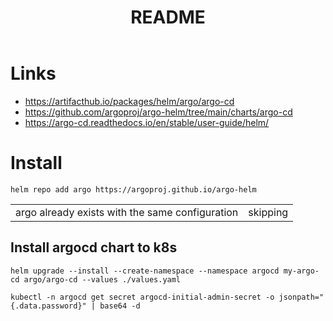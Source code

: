#+TITLE:  README


* Links
- https://artifacthub.io/packages/helm/argo/argo-cd
- https://github.com/argoproj/argo-helm/tree/main/charts/argo-cd
- https://argo-cd.readthedocs.io/en/stable/user-guide/helm/


* Install

  #+begin_src shell
    helm repo add argo https://argoproj.github.io/argo-helm
  #+end_src

  #+RESULTS:
  | argo already exists with the same configuration | skipping |

** Install argocd chart to k8s
#+begin_src shell :results verbatim
  helm upgrade --install --create-namespace --namespace argocd my-argo-cd argo/argo-cd --values ./values.yaml
#+end_src

#+begin_src shell
  kubectl -n argocd get secret argocd-initial-admin-secret -o jsonpath="{.data.password}" | base64 -d
#+end_src
